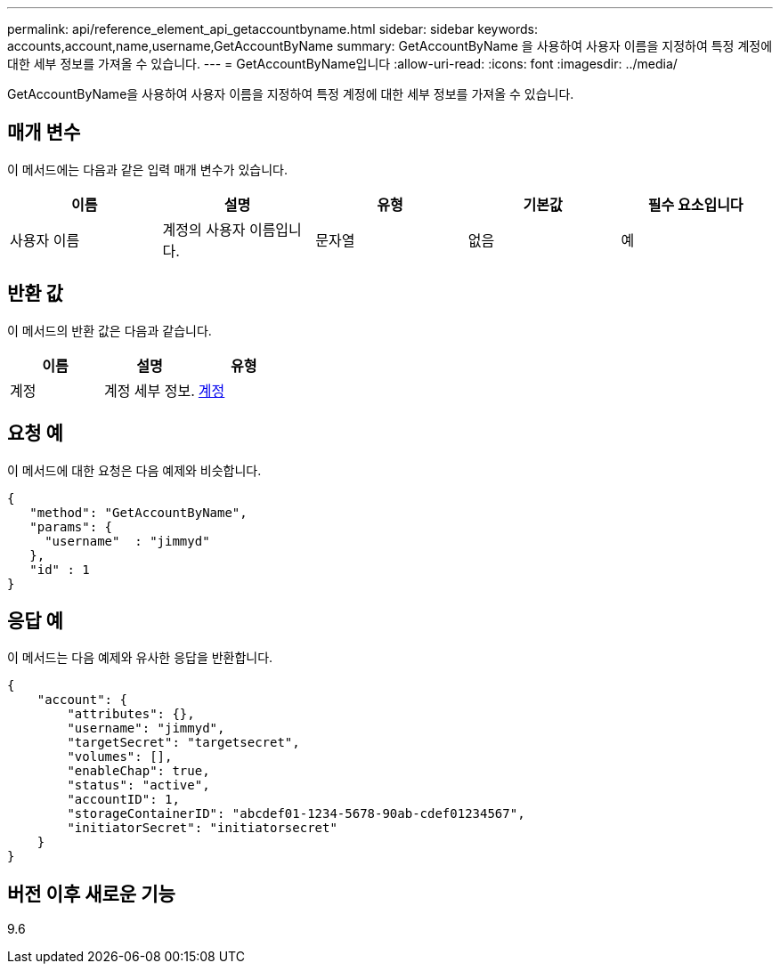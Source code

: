 ---
permalink: api/reference_element_api_getaccountbyname.html 
sidebar: sidebar 
keywords: accounts,account,name,username,GetAccountByName 
summary: GetAccountByName 을 사용하여 사용자 이름을 지정하여 특정 계정에 대한 세부 정보를 가져올 수 있습니다. 
---
= GetAccountByName입니다
:allow-uri-read: 
:icons: font
:imagesdir: ../media/


[role="lead"]
GetAccountByName을 사용하여 사용자 이름을 지정하여 특정 계정에 대한 세부 정보를 가져올 수 있습니다.



== 매개 변수

이 메서드에는 다음과 같은 입력 매개 변수가 있습니다.

|===
| 이름 | 설명 | 유형 | 기본값 | 필수 요소입니다 


 a| 
사용자 이름
 a| 
계정의 사용자 이름입니다.
 a| 
문자열
 a| 
없음
 a| 
예

|===


== 반환 값

이 메서드의 반환 값은 다음과 같습니다.

|===
| 이름 | 설명 | 유형 


 a| 
계정
 a| 
계정 세부 정보.
 a| 
xref:reference_element_api_account.adoc[계정]

|===


== 요청 예

이 메서드에 대한 요청은 다음 예제와 비슷합니다.

[listing]
----
{
   "method": "GetAccountByName",
   "params": {
     "username"  : "jimmyd"
   },
   "id" : 1
}
----


== 응답 예

이 메서드는 다음 예제와 유사한 응답을 반환합니다.

[listing]
----
{
    "account": {
        "attributes": {},
        "username": "jimmyd",
        "targetSecret": "targetsecret",
        "volumes": [],
        "enableChap": true,
        "status": "active",
        "accountID": 1,
        "storageContainerID": "abcdef01-1234-5678-90ab-cdef01234567",
        "initiatorSecret": "initiatorsecret"
    }
}
----


== 버전 이후 새로운 기능

9.6
